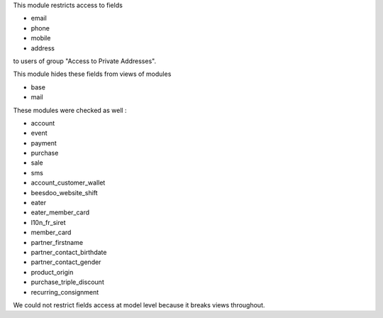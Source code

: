 This module restricts access to fields

* email
* phone
* mobile
* address

to users of group "Access to Private Addresses".

This module hides these fields from views of modules

- base
- mail

These modules were checked as well :

- account
- event
- payment
- purchase
- sale
- sms

- account_customer_wallet
- beesdoo_website_shift
- eater
- eater_member_card
- l10n_fr_siret
- member_card
- partner_firstname
- partner_contact_birthdate
- partner_contact_gender
- product_origin
- purchase_triple_discount
- recurring_consignment

We could not restrict fields access at model level because it breaks views throughout.
